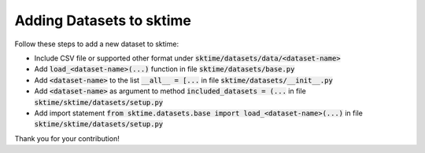 .. _developer_guide_forecasting:

Adding Datasets to sktime
===========
Follow these steps to add a new dataset to sktime:

*  Include CSV file or supported other format under :code:`sktime/datasets/data/<dataset-name>`
*  Add :code:`load_<dataset-name>(...)` function in file :code:`sktime/datasets/base.py`
*  Add :code:`<dataset-name>` to the list :code:`__all__ = [...` in file :code:`sktime/datasets/__init__.py`
*  Add :code:`<dataset-name>` as argument to method :code:`included_datasets = (...` in file :code:`sktime/sktime/datasets/setup.py`
*  Add import statement :code:`from sktime.datasets.base import load_<dataset-name>(...)` in file :code:`sktime/sktime/datasets/setup.py`

Thank you for your contribution!
